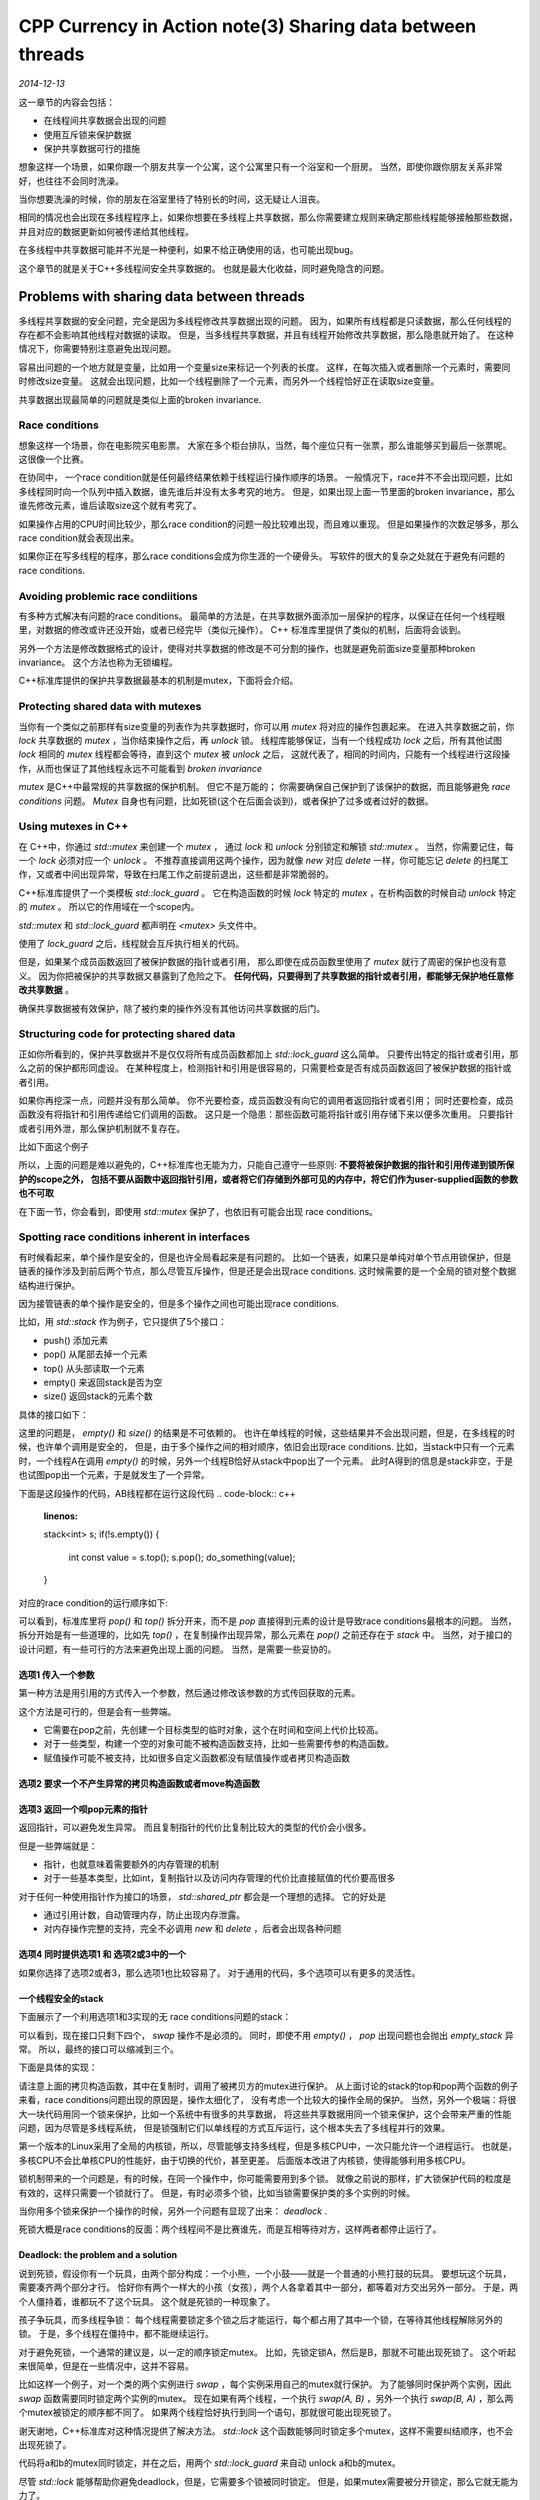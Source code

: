 CPP Currency in Action note(3)  Sharing data between threads
===============================================================
.. sectionauthor:: Superjom <yanchunwei {AT} outlook.com>

*2014-12-13*

这一章节的内容会包括：

* 在线程间共享数据会出现的问题
* 使用互斥锁来保护数据
* 保护共享数据可行的措施

想象这样一个场景，如果你跟一个朋友共享一个公寓，这个公寓里只有一个浴室和一个厨房。 
当然，即使你跟你朋友关系非常好，也往往不会同时洗澡。

当你想要洗澡的时候，你的朋友在浴室里待了特别长的时间，这无疑让人沮丧。

相同的情况也会出现在多线程程序上，如果你想要在多线程上共享数据，那么你需要建立规则来确定那些线程能够接触那些数据，
并且对应的数据更新如何被传递给其他线程。 

在多线程中共享数据可能并不光是一种便利，如果不给正确使用的话，也可能出现bug。 

这个章节的就是关于C++多线程间安全共享数据的。
也就是最大化收益，同时避免隐含的问题。

Problems with sharing data between threads
--------------------------------------------
多线程共享数据的安全问题，完全是因为多线程修改共享数据出现的问题。
因为，如果所有线程都是只读数据，那么任何线程的存在都不会影响其他线程对数据的读取。
但是，当多线程共享数据，并且有线程开始修改共享数据，那么隐患就开始了。 
在这种情况下，你需要特别注意避免出现问题。

容易出问题的一个地方就是变量，比如用一个变量size来标记一个列表的长度。 
这样，在每次插入或者删除一个元素时，需要同时修改size变量。 
这就会出现问题，比如一个线程删除了一个元素，而另外一个线程恰好正在读取size变量。

共享数据出现最简单的问题就是类似上面的broken invariance.

Race conditions
*************************************
想象这样一个场景，你在电影院买电影票。 
大家在多个柜台排队，当然，每个座位只有一张票，那么谁能够买到最后一张票呢。 
这很像一个比赛。 

在协同中， 一个race condition就是任何最终结果依赖于线程运行操作顺序的场景。 
一般情况下，race并不不会出现问题，比如多线程同时向一个队列中插入数据，谁先谁后并没有太多考究的地方。 
但是，如果出现上面一节里面的broken invariance，那么谁先修改元素，谁后读取size这个就有考究了。 

如果操作占用的CPU时间比较少，那么race condition的问题一般比较难出现，而且难以重现。
但是如果操作的次数足够多，那么race condition就会表现出来。

如果你正在写多线程的程序，那么race conditions会成为你生涯的一个硬骨头。
写软件的很大的复杂之处就在于避免有问题的race conditions.

Avoiding problemic race condiitions
*************************************
有多种方式解决有问题的race conditions。 
最简单的方法是，在共享数据外面添加一层保护的程序，以保证在任何一个线程眼里，对数据的修改或许还没开始，或者已经完毕（类似元操作）。
C++ 标准库里提供了类似的机制，后面将会谈到。

另外一个方法是修改数据格式的设计，使得对共享数据的修改是不可分割的操作，也就是避免前面size变量那种broken invariance。
这个方法也称为无锁编程。

C++标准库提供的保护共享数据最基本的机制是mutex，下面将会介绍。

Protecting shared data with mutexes
*************************************
当你有一个类似之前那样有size变量的列表作为共享数据时，你可以用 `mutex` 将对应的操作包裹起来。 
在进入共享数据之前，你 `lock` 共享数据的 `mutex` ，当你结束操作之后，再 `unlock` 锁。 
线程库能够保证，当有一个线程成功 `lock` 之后，所有其他试图 `lock` 相同的 `mutex` 线程都会等待，直到这个 `mutex` 被 `unlock` 之后，
这就代表了，相同的时间内，只能有一个线程进行这段操作，从而也保证了其他线程永远不可能看到 `broken invariance`

`mutex` 是C++中最常规的共享数据的保护机制。
但它不是万能的； 
你需要确保自己保护到了该保护的数据，而且能够避免 `race conditions` 问题。 
`Mutex` 自身也有问题，比如死锁(这个在后面会谈到)，或者保护了过多或者过好的数据。


Using mutexes in C++
**********************
在 C++中，你通过 `std::mutex` 来创建一个 `mutex` ， 通过 `lock` 和 `unlock` 分别锁定和解锁 `std::mutex` 。 
当然，你需要记住，每一个 `lock` 必须对应一个 `unlock` 。
不推荐直接调用这两个操作，因为就像 `new` 对应 `delete` 一样，你可能忘记 `delete` 的扫尾工作，又或者中间出现异常，导致在扫尾工作之前提前退出，这些都是非常脆弱的。

C++标准库提供了一个类模板 `std::lock_guard` 。 
它在构造函数的时候 `lock` 特定的 `mutex` ，在析构函数的时候自动 `unlock` 特定的 `mutex` 。
所以它的作用域在一个scope内。

`std::mutex` 和 `std::lock_guard` 都声明在 `<mutex>` 头文件中。

.. code-block:: c++
    :linenos:

    #include <list>
    #include <mutex>
    #include <algorithm>

    std::list<int> some_list;
    std::mutex some_mutex;
    
    void add_to_list(int new_value)
    {
        std::lock_guard<std::mutex> guard(some_mutex);
        some_list.push_back(new_value);
    }

    bool list_contains(int value_to_find)
    {
        std::lock_guard<std::mutex> guard(some_mutex);
        return std::find(some_list.begin(), some_list.end(),
                value_to_find) != some_list.end();
    }

使用了 `lock_guard` 之后，线程就会互斥执行相关的代码。

但是，如果某个成员函数返回了被保护数据的指针或者引用，
那么即使在成员函数里使用了 `mutex` 就行了周密的保护也没有意义。 
因为你把被保护的共享数据又暴露到了危险之下。 
**任何代码，只要得到了共享数据的指针或者引用，都能够无保护地任意修改共享数据** 。

确保共享数据被有效保护，除了被约束的操作外没有其他访问共享数据的后门。

Structuring code for protecting shared data
************************************************
正如你所看到的，保护共享数据并不是仅仅将所有成员函数都加上 `std::lock_guard` 这么简单。 
只要传出特定的指针或者引用，那么之前的保护都形同虚设。 
在某种程度上，检测指针和引用是很容易的，只需要检查是否有成员函数返回了被保护数据的指针或者引用。

如果你再挖深一点，问题并没有那么简单。
你不光要检查，成员函数没有向它的调用者返回指针或者引用；
同时还要检查，成员函数没有将指针和引用传递给它们调用的函数。
这只是一个隐患：那些函数可能将指针或引用存储下来以便多次重用。
只要指针或者引用外泄，那么保护机制就不复存在。

比如下面这个例子

.. code-block:: c++
    :linenos:

    class some_data {
        int a;
        std::string b;
    public:
        void do_something();
    };

    class data_wrapper
    {
    private:
        some_data data;
        std::mutex m;

    public:
        template<typename Function>
        void process_data(Function func) 
        {
            // 将被保护的数据传递给用户提供的函数
            // 这是个隐患
            std::lock_guard<std::mutex> l(m); 
            func(data);
        }
    };

    some_data * unprotectected;

    void malicious_function(some_data &protected_data) {
        unprotected = &protected_data;
    }

    data_wrapper x;
    void foo()
    {
        // data_wrapper的成员函数中调用了 malicious_function
        x.process_data(malicious_function);
        unprocted->do_something();
    }

所以，上面的问题是难以避免的，C++标准库也无能为力，只能自己遵守一些原则:
**不要将被保护数据的指针和引用传递到锁所保护的scope之外，
包括不要从函数中返回指针引用，或者将它们存储到外部可见的内存中，将它们作为user-supplied函数的参数也不可取**

在下面一节，你会看到，即使用 `std::mutex` 保护了，也依旧有可能会出现 race conditions。

Spotting race conditions inherent in interfaces
**************************************************
有时候看起来，单个操作是安全的，但是也许全局看起来是有问题的。 
比如一个链表，如果只是单纯对单个节点用锁保护，但是链表的操作涉及到前后两个节点，那么尽管互斥操作，但是还是会出现race conditions.
这时候需要的是一个全局的锁对整个数据结构进行保护。

因为接管链表的单个操作是安全的，但是多个操作之间也可能出现race conditions.

比如，用 `std::stack` 作为例子，它只提供了5个接口：

* push() 添加元素
* pop() 从尾部去掉一个元素
* top() 从头部读取一个元素
* empty() 来返回stack是否为空
* size() 返回stack的元素个数

具体的接口如下：

.. code-block:: c++
    :linenos:

    template<typename T, typename Container=std::dequeue<T> >
    class stack
    {
    public:
        explicit stack(const Container&);
        explicit stack(Container&& = Container());
        ...

        bool empty() const;
        size_t size() const;
        T& top();
        T const& top() const;
        void push(T const &);
        void push(T&&);
        void pop();
        void swap(stack&&);
    };

这里的问题是， `empty()` 和 `size()` 的结果是不可依赖的。
也许在单线程的时候，这些结果并不会出现问题，但是，在多线程的时候，也许单个调用是安全的，
但是，由于多个操作之间的相对顺序，依旧会出现race conditions.
比如，当stack中只有一个元素时，一个线程A在调用 `empty()` 的时候，另外一个线程B恰好从stack中pop出了一个元素。 
此时A得到的信息是stack非空，于是也试图pop出一个元素，于是就发生了一个异常。

下面是这段操作的代码，AB线程都在运行这段代码
.. code-block:: c++
    :linenos:

    stack<int> s;
    if(!s.empty())
    {
        int const value = s.top();
        s.pop();
        do_something(value);
    }

对应的race condition的运行顺序如下:

.. code-block:: c++
    :linenos:

    // Thread A                                 Thread B
    if(!s.empty())
                                                if(!s.empty())
        int const value = s.top();
                                                    int const value = s.top();
        s.pop();
        do_something(value);                        s.pop();    // 如果stack中只有1个元素，异常!
                                                    do_something(value);

可以看到，标准库里将 `pop()` 和 `top()` 拆分开来，而不是 `pop` 直接得到元素的设计是导致race conditions最根本的问题。
当然，拆分开始是有一些道理的，比如先 `top()` ，在复制操作出现异常，那么元素在 `pop()` 之前还存在于 `stack` 中。
当然，对于接口的设计问题，有一些可行的方法来避免出现上面的问题。
当然，是需要一些妥协的。

选项1 传入一个参数
++++++++++++++++++++++++++++++++
第一种方法是用引用的方式传入一个参数，然后通过修改该参数的方式传回获取的元素。

.. code-block:: c++
    :linenos:

    std::vector<int> result;
    some_stack.pop(result);

这个方法是可行的，但是会有一些弊端。

* 它需要在pop之前，先创建一个目标类型的临时对象，这个在时间和空间上代价比较高。
* 对于一些类型，构建一个空的对象可能不被构造函数支持，比如一些需要传参的构造函数。
* 赋值操作可能不被支持，比如很多自定义函数都没有赋值操作或者拷贝构造函数

选项2 要求一个不产生异常的拷贝构造函数或者move构造函数
+++++++++++++++++++++++++++++++++++++++++++++++++++++++++

选项3 返回一个呗pop元素的指针
+++++++++++++++++++++++++++++
返回指针，可以避免发生异常。 
而且复制指针的代价比复制比较大的类型的代价会小很多。

但是一些弊端就是：

* 指针，也就意味着需要额外的内存管理的机制
* 对于一些基本类型，比如int，复制指针以及访问内存管理的代价比直接赋值的代价要高很多

对于任何一种使用指针作为接口的场景， `std::shared_ptr` 都会是一个理想的选择。
它的好处是

* 通过引用计数，自动管理内存，防止出现内存泄露。 
* 对内存操作完整的支持，完全不必调用 `new` 和 `delete` ，后者会出现各种问题

选项4 同时提供选项1 和 选项2或3中的一个
++++++++++++++++++++++++++++++++++++++++
如果你选择了选项2或者3，那么选项1也比较容易了。 
对于通用的代码，多个选项可以有更多的灵活性。

一个线程安全的stack
+++++++++++++++++++++
下面展示了一个利用选项1和3实现的无 race conditions问题的stack：

.. code-block:: c++
    :linenos:

    #include <exception>
    #include <memory>

    struct empty_stack: std::exception
    {
        const char* what() const throw();
    }

    template<typename T>
    class threadsafe_stack
    {
    public:
        threadsafe_stack();
        threadsafe_stack(const threadsafe_stack&);
        threadsafe_stack& operator= (const threadsafe_stack&) = delete;

        void push(T new_value);
        std::shared_ptr<T> pop();
        void pop(T& value);
        bool empty() const;
    };

可以看到，现在接口只剩下四个， `swap` 操作不是必须的。 
同时，即使不用 `empty()` ， `pop` 出现问题也会抛出 `empty_stack` 异常。
所以，最终的接口可以缩减到三个。

下面是具体的实现：

.. code-block:: c++
    :linenos:

    #include <exception>
    #include <memory>
    #include <mutex>
    #include <stack>

    struct empty_stack : std::exception
    {
        const char* what() const throw();
    }

    template<typename T>
    class threadsafe_stack
    {
    private:
        std::stack<T> data;
        mutable std::mutex m;

    public:
        threadsafe_stack() { }
        threadsafe_stack(const threadsafe_stack& other) 
        {
            std::lock_guard<std::mutex> lock(other.m);
            data = other.data;
        }
        threadsafe_stack& operator= (const threadsafe_stack&) = delete;

        void push(T new_value) 
        {
            std::lock_guard<std::mutex> lock(m);
            data.push(new_value);
        }
        std::shared_ptr<T> pop()
        {
            std::lock_guard<std::mutex> lock(m);
            if(data.empty()) throw empty_stack();
            std::shared_ptr<T> const res(std::make_shared<T>(data.top()));
            data.pop();
            return res;
        }
        void pop(T& value) 
        {
            std::lock_guard<std::mutex> lock(m);
            if (data.empty()) throw empty_stack();
            value = data.top();
            data.pop();
        }
        bool empty() const 
        {
            std::lock_guard<std::mutex> lock(m);
            return data.empty();
        }
    };

请注意上面的拷贝构造函数，其中在复制时，调用了被拷贝方的mutex进行保护。 
从上面讨论的stack的top和pop两个函数的例子来看，race conditions问题出现的原因是，操作太细化了，
没有考虑一个比较大的操作全局的保护。
当然，另外一个极端：将很大一块代码用同一个锁来保护，比如一个系统中有很多的共享数据，
将这些共享数据用同一个锁来保护，这个会带来严重的性能问题，因为尽管是多线程系统，
但是锁强制它们以单线程的方式互斥运行，这个根本失去了多线程并行的效果。

第一个版本的Linux采用了全局的内核锁，所以，尽管能够支持多线程，但是多核CPU中，一次只能允许一个进程运行。
也就是，多核CPU不会比单核CPU的性能好，由于切换的代价，甚至更差。
后面版本改进了内核锁，使得能够利用多核CPU。

锁机制带来的一个问题是，有的时候，在同一个操作中，你可能需要用到多个锁。
就像之前说的那样，扩大锁保护代码的粒度是有效的，这样只需要一个锁就行了。
但是，有时必须多个锁，比如当锁需要保护类的多个实例的时候。

当你用多个锁来保护一个操作的时候，另外一个问题有显现了出来： `deadlock` .

死锁大概是race conditions的反面：两个线程间不是比赛谁先，而是互相等待对方，这样两者都停止运行了。

Deadlock: the problem and a solution
++++++++++++++++++++++++++++++++++++++++
说到死锁，假设你有一个玩具，由两个部分构成：一个小熊，一个小鼓——就是一个普通的小熊打鼓的玩具。
要想玩这个玩具，需要凑齐两个部分才行。
恰好你有两个一样大的小孩（女孩），两个人各拿着其中一部分，都等着对方交出另外一部分。
于是，两个人僵持着，谁都玩不了这个玩具。 这个就是死锁的一种现象了。

孩子争玩具，而多线程争锁：
每个线程需要锁定多个锁之后才能运行，每个都占用了其中一个锁，在等待其他线程解除另外的锁。
于是，多个线程在僵持中，都不能继续运行。

对于避免死锁，一个通常的建议是，以一定的顺序锁定mutex。 
比如，先锁定锁A，然后是B，那就不可能出现死锁了。 
这个听起来很简单，但是在一些情况中，这并不容易。

比如这样一个例子，对一个类的两个实例进行 `swap` ，每个实例采用自己的mutex就行保护。
为了能够同时保护两个实例，因此 `swap` 函数需要同时锁定两个实例的mutex。
现在如果有两个线程，一个执行 `swap(A, B)` ，另外一个执行 `swap(B, A)` ，那么两个mutex被锁定的顺序都不同了。
如果两个线程恰好执行到同一个语句，那就很可能出现死锁了。

谢天谢地，C++标准库对这种情况提供了解决方法。 
`std::lock` 这个函数能够同时锁定多个mutex，这样不需要纠结顺序，也不会出现死锁了。

.. code-block:: c++
    :linenos:

    class some_big_object;
    void swap(some_big_object& a, some_big_object& b);

    class X
    {
    private:
        some_big_object some_detail;
        std::mutex m;
    public:
        X(some_big_object const& sd): some_detail(sd) { }

        friend void swap(X& a, X& b) 
        {
            if(&a == &b) return;
            std::lock(a.m, b.m);    // 同时锁定两者的mutex
            // std::adopt_lock 是告诉lock_guard，mutex已经被锁定 
            // 只需要做后面的unlock的工作
            std::lock_guard<std::mutex> lock_a(a.m, std::adopt_lock);
            std::lock_guard<std::mutex> lock_b(b.m, std::adopt_lock);
            swap(a.some_detail, b.some_detail);
        }
    };

代码将a和b的mutex同时锁定，并在之后，用两个 `std::lock_guard` 来自动 unlock a和b的mutex。

尽管 `std::lock` 能够帮助你避免deadlock，但是，它需要多个锁被同时锁定。
但是，如果mutex需要被分开锁定，那么它就无能为力了。

Further guidelines for avoiding deadlock
++++++++++++++++++++++++++++++++++++++++++++++
死锁的存在并不一定由于mutex，也可能是其他的一些情况。

死锁的最终表现都是互相等待。

Avoid Nested Locks
``````````````````````
当你持有了一个lock，然后调用了另外一个线程，并等待它结束。
如果这个线程在等待你已有的lock呢？那么你和子线程就陷入了死锁当中，这就是嵌套锁的隐患。

如果你需要锁定多个mutex，就使用 `std::lock` 来处理多个lock的死锁问题。

Void calling user-supplied code while holding a lock
```````````````````````````````````````````````````````
对于用户自定义的函数，你无法知道它会干什么。
也许它会嵌套调用锁，从而违反第一个原则。

Acquire locks in a fixed order
``````````````````````````````````
如果你必须要多个锁，而且这些锁不能用 `std::lock` 来同时锁定。
那么，最好的就是，在每个线程里面锁定锁的顺序完全一致。
这个其实做起来其实是比较简单的。

比如，要保护一个链表，那么你需要为每个节点准备一个mutex，
当修改某个节点时，获取对应的mutex便可。
一些比较复杂的操作，比如删除操作，那么你可能需要三个节点的mutex：
需要被删除的目标节点以及其左右两个节点。
这个时候，就需要保持顺序的一致了。 
如果三个节点ABC，要删除中间B节点。 
如果你以顺序 BAC的顺序获取node，那就有一些问题了。
比如，在删除下个节点C的时候，顺序是CBD，那么BC的锁定顺序不同就显现出来了。
此时如果有两个线程同时运行，分别删除B和C节点，那么死锁就可能出现了。

Use a lock hierarchy
``````````````````````
尽管这是一个规定锁顺序的特殊的例子，但是一个层次锁能够提供运行时锁顺序的检测。
方法是，将你的应用分成层次，然后规定每一层中可以锁定的mutex。 
当代码试图去锁定一个mutex时，如果它已经有了更低层的mutex，那么它就会被禁止继续锁定当前锁。
你可以通过为每个mutex指定一个层次号，然后记录每个线程锁定的mutex来动态监测层次锁被使用的情况。

下面是一个例子：

.. code-block:: c++
    :linenos:

    hierarchical_mutex high_level_mutex(10000);
    hierarchical_mutex low_level_mutex(5000);

    int do_low_level_stuff();
    
    int low_level_func()
    {
        std::lock_guard<hierarchical_mutex> lk(low_level_mutex);
        return do_low_level_stuff(low_level_func());
    }

    void high_level_stuff(int some_param);

    void high_level_func()
    {
        std::lock_guard<hierarchical_mutex> lk(high_level_mutex);
        high_level_stuff(low_level_func());
    }

    void thread_a()
    {
        high_level_func();
    }

    hierarchical_mutex other_mutex(100);
    void do_other_stuff();

    void other_stuff()
    {
        high_level_func();
        do_other_stuff();
    }

    void thread_b()
    {
        // 锁定了一个层次号为100的mutex
        std::lock_gurad<hierarchical_mutex> lk(other_mutex);
        other_stuff();  // wrong: 需要锁定10000的mutex，但是已经有低层次的mutex，不被允许！
    }

这个例子还展示了 `std::lock_guard` 对用户自定义锁的支持， hierarchical_mutex是用户自定义的，但是也能很好地支持，因为hierarchical_mutex中实现了 `std::lock_guard` 需要的三个函数： `lock()` `unlock()` `try_lock()` ，下面是一个hierarchical_mutex具体的实现：

.. code-block:: c++
    :linenos:

    class hierarchical_mutex
    {
        std::mutex internal_mutex;
        unsigned long const hierarchy_value;
        unsigned long previous_hierarchy_value;
        static thread_local unsigned long this_thread_hierarchy_value;

        void check_for_hierarchy_voilation()
        {
            if(this_thread_hierarchy_value <= hierarchy_value)
            {
                throw std::logic_error("mutex hierarchy violated");
            }
        }
        void update_hierarchy_value()
        {
            previous_hierarchy_value = this_thread_hierarchy_value;
            this_thread_hierarchy_value = hierarchy_value;
        }
    public:
        explicit hierarchical_mutex(unsigned long value):
            hierarchy_value(value),
            previous_hierarchy_value(0)
        {}
        void lock()
        {
            check_for_hierarchy_voilation();
            internal_mutex.lock();
            update_hierarchy_value();
        }
        void unlock()
        {
            this_thread_hierarchy_value = previous_hierarchy_value;
            internal_mutex.unlock();
        }
        bool try_lock()
        {
            check_for_hierarchy_voilation();
            if(!internal_mutex.try_lock())
                return false;
            update_hierarchy_value();
            return true;
        }
    };
    thread_lock unsigned long
        hierarchical_mutex::this_thread_hierarchy_value(ULONG_MAX);

其中的核心就是用 `thread_local` 的值来表示当前线程的层次值：
`this_thread_hierarchy_value` 被初始化为最大值，这样，任何mutex都能够被允许锁定。
因为这个值被声明为 `thread_local` ，每个线程都会有一个自己的拷贝，所以每个线程中这个值的状态是与其他线程完全无关的。
此时，如果一个线程第一次锁定一个mutex，那么此mutex的层次号将会赋值到this_thread_hierarchy_value，
如果此线程继续尝试锁定第二个mutex，那么此时会有检测：this_thread_hierarchy_value是否比此mutex的层次号大，大则可以锁定，并且将this_thread_hierarchy_value赋值给previous_hierarchy_value，将当前锁定的mutex的层次号赋值给this_thread_hierarchy_value。
否则，抛出异常。

`try_lock()` 的工作机制和 `lock()` 相似，只是如果不被允许锁定一个锁，只会默默返回，而不会抛出异常。

尽管是一个运行时的检测，但是花的时间是很少的。 而且，你可以用它来避免死锁。
这个设计模式比较有效，如果你采用这种方式对应用分层，那么从最初的设计阶段就能够避免很多死锁了。 
即使最终没有落实成代码就行运行时检测，也是有帮助的。

Extending these guidelines beyond locks
``````````````````````````````````````````
就像最开始的时候说的那样，死锁的产生并不一定只是因为mutex，只要出现循环等待的情况就是死锁。
所以，有必要将上面基于mutex的原则推广开来。
比如，就像你应该避免嵌套锁一样，你应该避免在锁定了一个mutex后，去等待一个线程退出，因为那个线程也许正在等待锁定你之前锁定的mutex。
类似地，如果你在等待一个线程执行完，那么将线程层次化，比如，一个线程只等待比它层次低的线程退出。
一个简单的方法就是，如果你在一个函数中启动了多个线程，那么保证这些线程在这个函数中join。

一旦你设计了代码来避免死锁， `std::lock()` 和 `std::lock_guard` 能够解决大部分简单的锁定工作，但是有些时候需要更加灵活的方法。
`std::unque_lock` 提供了比 `std::lock_guard` 更丰富的控制。

Flexible locking with std::unique_lock
```````````````````````````````````````````
`std::unique_lock` 将mutex变成一个可以被 `std::move` 的变量，使得mutex可以被传递。
因此其提供了比 `std::lock_guard` 更大的灵活性。
比如，不同于 `std::lock_guard` 实际占有某个mutex，当mutex被作为 `std::unique_lock` 进行传递时，当前拥有 `std::unique_lock` 实例的代码并不一定实际拥有某个mutex。 

当然，这些信息需要被保存在 `std::unique_lock` 实例中，这个会占用一些空间和时间。

之前用 `std::lock_guard` 实现的代码也完全可以用 `std::unique_lock` 实现，而且代码行数差不多：

.. code-block:: c++
    :linenos:

    class some_big_object;
    void swap(some_big_object& lhs, some_big_object& rhs);
    class X
    {
    private:
        some_big_object some_detail;
        std::mutex m;
    public:
        X(some_big_object const& sd): some_detail(sd) { }

        friend void swap(X& lhs, X& rhs)
        {
            if(&lhs == &rhs)
                return;
            // 和 lock_guard一样，传入 std::defer_lock 表示在构造函数中不要锁定
            // 留到后面锁定
            std::unique_lock<std::mutex> lock_a(lhs.m, std::defer_lock);
            std::unique_lock<std::mutex> lock_b(rhs.m, std::defer_lock);
            // 使用 std::lock同时锁定多个mutex
            // 避免顺序造成的死锁问题
            std::lock(lock_a, lock_b);
            swap(lhs.some_detail, rhs.some_detail);
        }
    };

`std::unique_lock` 能够被传递给 `std::lock()` ，因为它也支持必须的三个操作： `lock(), try_lock(), unlock()` 。

前面讲到， `std::unique_lock` 实例并不一定实际拥有一个mutex，如果不拥有mutex，那么这个 `std::unique_lock` 需要有一个标记来告知析构函数不要去 `unlock` 指向的mutex，否则，需要在析构函数中 `unlock` 拥有的mutex。
由于这个标记的存在，使得 `std::unique_lock` 会比 `std::lock_guard` 占用更多的空间和时间。 
但是 `std::unique_lock` 的在实际当中的应用还是很有意义的，因为它能够提供更大的自由度。

另外的情况下，比如你需要传递mutex的所有权， `std::unique_lock` 也会比较实用。

Transferring mutex ownership between scopes
```````````````````````````````````````````````
`std::unique_lock` 可以通过被 `std::move` 来传递mutex的所有权。

一种可能的用途是允许一个函数锁定一个mutex，然后将mutex的所有权传给调用方，使得调用方能够在同一个lock的保护下，执行额外的操作。
下面的代码演示了这样的场景， `get_lock()` 锁定了mutex，然后在返回mutex前准备数据。

.. code-block:: c++
    :linenos:

    std::unque_lock<std::mutex> get_lock()
    {
        extern std::mutex some_mutex;
        std::unique_lock<std::mutex> lk(some_mutex);
        prepare_data();
        return lk;
    }

    void process_data()
    {
        std::unique_lock<std::mutex> lk(get_lock());
        do_something();
    }

因为lk是函数中生成的自动变量，因此会被直接返回；编译器会自动执行move构造函数。

page79








    

